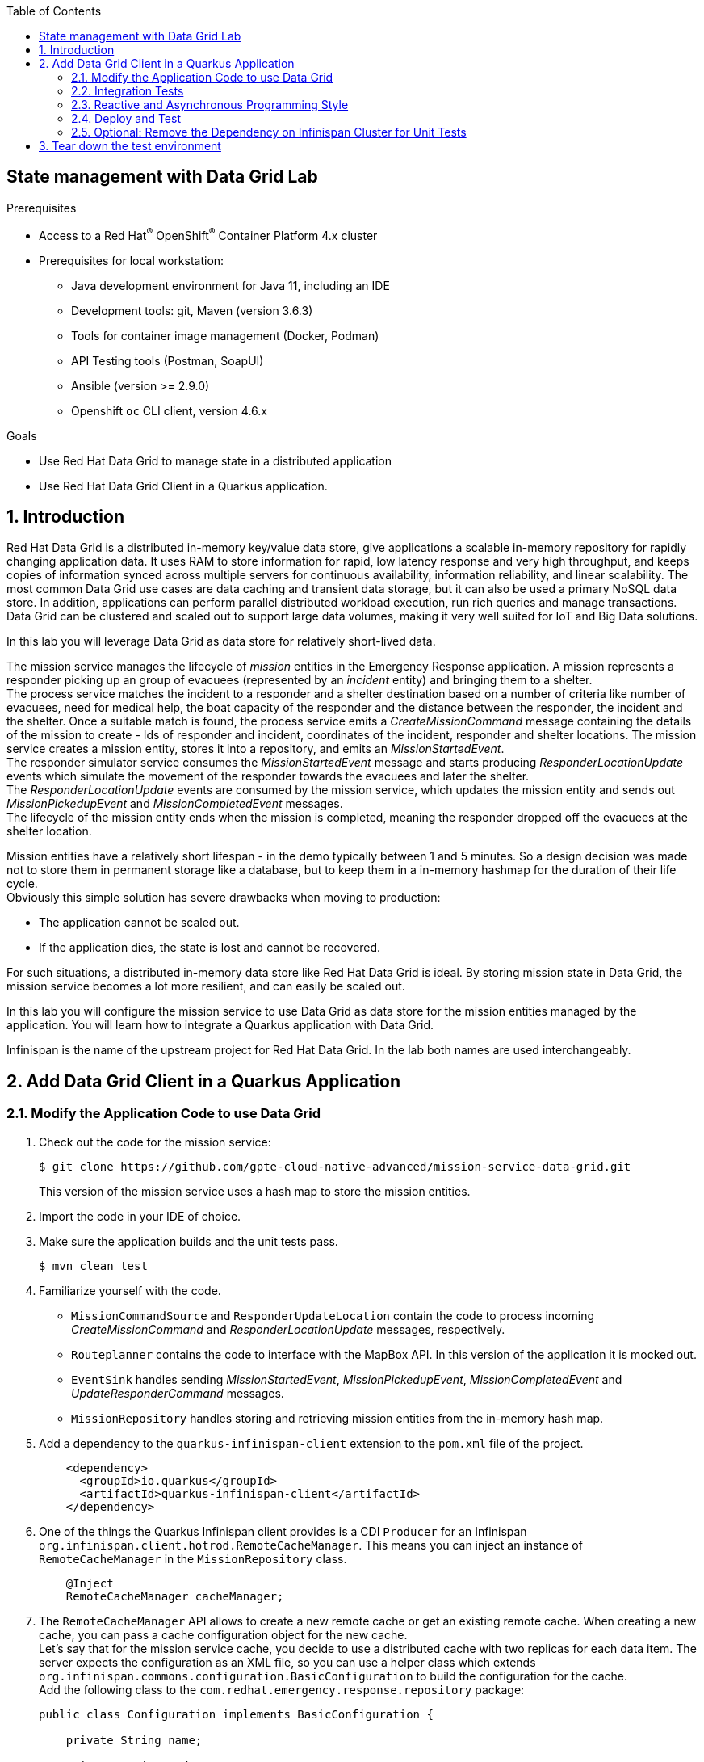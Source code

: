 :noaudio:
:scrollbar:
:toc2:
:linkattrs:
:data-uri:

== State management with Data Grid Lab

.Prerequisites
* Access to a Red Hat^(R)^ OpenShift^(R)^ Container Platform 4.x cluster
* Prerequisites for local workstation:
** Java development environment for Java 11, including an IDE
** Development tools: git, Maven (version 3.6.3)
** Tools for container image management (Docker, Podman)
** API Testing tools (Postman, SoapUI)
** Ansible (version >= 2.9.0)
** Openshift `oc` CLI client, version 4.6.x

.Goals
* Use Red Hat Data Grid to manage state in a distributed application
* Use Red Hat Data Grid Client in a Quarkus application.

:numbered:

== Introduction

Red Hat Data Grid  is a distributed in-memory key/value data store, give applications a scalable in-memory repository for rapidly changing application data. It uses RAM to store information for rapid, low latency response and very high throughput, and keeps copies of information synced across multiple servers for continuous availability, information reliability, and linear scalability. The most common Data Grid use cases are data caching and transient data storage, but it can also be used a primary NoSQL data store. In addition, applications can perform parallel distributed workload execution, run rich queries and manage transactions. Data Grid can be clustered and scaled out to support large data volumes, making it very well suited for IoT and Big Data solutions.

In this lab you will leverage Data Grid as data store for relatively short-lived data.

The mission service manages the lifecycle of _mission_ entities in the Emergency Response application. A mission represents a responder picking up an group of evacuees (represented by an _incident_ entity) and bringing them to a shelter. +
The process service matches the incident to a responder and a shelter destination based on a number of criteria like number of evacuees, need for medical help, the boat capacity of the responder and the distance between the responder, the incident and the shelter. Once a suitable match is found, the process service emits a _CreateMissionCommand_ message containing the details of the mission to create - Ids of responder and incident, coordinates of the incident, responder and shelter locations. The mission service creates a mission entity, stores it into a repository, and emits an _MissionStartedEvent_. +
The responder simulator service consumes the _MissionStartedEvent_ message and starts producing _ResponderLocationUpdate_ events which simulate the movement of the responder towards the evacuees and later the shelter. +
The _ResponderLocationUpdate_ events are consumed by the mission service, which updates the mission entity and sends out _MissionPickedupEvent_ and _MissionCompletedEvent_ messages. +
The lifecycle of the mission entity ends when the mission is completed, meaning the responder dropped off the evacuees at the shelter location.

Mission entities have a relatively short lifespan - in the demo typically between 1 and 5 minutes. So a design decision was made not to store them in permanent storage like a database, but to keep them in a in-memory hashmap for the duration of their life cycle. +
Obviously this simple solution has severe drawbacks when moving to production:

* The application cannot be scaled out.
* If the application dies, the state is lost and cannot be recovered.

For such situations, a distributed in-memory data store like Red Hat Data Grid is ideal. By storing mission state in Data Grid, the mission service becomes a lot more resilient, and can easily be scaled out.

In this lab you will configure the mission service to use Data Grid as data store for the mission entities managed by the application. You will learn how to integrate a Quarkus application with Data Grid.

Infinispan is the name of the upstream project for Red Hat Data Grid. In the lab both names are used interchangeably. 

== Add Data Grid Client in a Quarkus Application

=== Modify the Application Code to use Data Grid

. Check out the code for the mission service:
+
----
$ git clone https://github.com/gpte-cloud-native-advanced/mission-service-data-grid.git
----
+
This version of the mission service uses a hash map to store the mission entities.

. Import the code in your IDE of choice.

. Make sure the application builds and the unit tests pass.
+
----
$ mvn clean test
----

. Familiarize yourself with the code.
* `MissionCommandSource` and `ResponderUpdateLocation` contain the code to process incoming _CreateMissionCommand_ and _ResponderLocationUpdate_ messages, respectively.
* `Routeplanner` contains the code to interface with the MapBox API. In this version of the application it is mocked out.
* `EventSink` handles sending _MissionStartedEvent_, _MissionPickedupEvent_, _MissionCompletedEvent_ and _UpdateResponderCommand_ messages.
* `MissionRepository` handles storing and retrieving mission entities from the in-memory hash map.

. Add a dependency to the `quarkus-infinispan-client` extension to the `pom.xml` file of the project.
+
----
    <dependency>
      <groupId>io.quarkus</groupId>
      <artifactId>quarkus-infinispan-client</artifactId>
    </dependency>
----

. One of the things the Quarkus Infinispan client provides is a CDI `Producer` for an Infinispan `org.infinispan.client.hotrod.RemoteCacheManager`. This means you can inject an instance of `RemoteCacheManager` in the `MissionRepository` class.
+
----
    @Inject
    RemoteCacheManager cacheManager;
----

. The `RemoteCacheManager` API allows to create a new remote cache or get an existing remote cache. When creating a new cache, you can pass a cache configuration object for the new cache. +
Let's say that for the mission service cache, you decide to use a distributed cache with two replicas for each data item. The server expects the configuration as an XML file, so you can use a helper class which extends `org.infinispan.commons.configuration.BasicConfiguration` to build the configuration for the cache. +
Add the following class to the `com.redhat.emergency.response.repository` package:
+
----
public class Configuration implements BasicConfiguration {

    private String name;

    private String mode;

    private Integer owners;

    @Override
    public String toXMLString(String name) {
        return "<infinispan><cache-container>"
                + "<distributed-cache name=\"" + name + "\" "
                + "mode=\"" + mode + "\" "
                + "owners=\"" + owners + "\">"
                + "</distributed-cache>"
                + "</cache-container></infinispan>";
    }

    public static Builder builder() {
        return new Builder();
    }

    public static class Builder {

        private final Configuration configuration = new Configuration();

        public Builder() {}

        public Builder name(String name) {
            configuration.name = name;
            return this;
        }

        public Builder mode(String mode) {
            configuration.mode = mode.toUpperCase();
            return this;
        }

        public Builder owners(Integer owners) {
            configuration.owners = owners;
            return this;
        }

        public Configuration build() {
            return configuration;
        }

    }
}
----

. Add a method to `MissionRepository` which returns an instance of the remote cache with the desired configuration, using the `RemoteCacheManager` administration API.
+
----
    private RemoteCache<String, String> initCache() {
        Configuration configuration = Configuration.builder().name("mission").mode("SYNC").owners(2).build();
        return cacheManager.administration().getOrCreateCache(cacheName, configuration);
    }
----
+
The name of the cache is injected as a configuration property:
+
----
    @ConfigProperty(name = "infinispan.cache.name.mission", defaultValue = "mission")
    String cacheName;
----

. The remote cache can be created at application startup. In a CDI application you can have a method executed at startup by listening to the `StartupEvent` events emitted by the CDI container after initialization of the CDI beans. Add a property to hold the instance of the cache, and a method that creates the remote cache at startup to the `MissionRepository` class:
+
----
    RemoteCache<String, String> missionCache;

    void onStart(@Observes StartupEvent e) {
        log.info("Creating remote cache '" + cacheName + "'" );
        missionCache = initCache();
    }
----

. At this point you can change the methods in the `MissionRepository` class to use the remote cache instance rather than a hash map. +
The Data Grid remote cache API extends the Java `Map` API, so the method names are almost the same. +
However, you need to take into account serialization. Data Grid clients communicate with remote caches through a binary protocol called _HotRod_. The HotRod protocol uses _protobuf_ for serialization and deserialization. Out of the box, without additional configuration it only understands primitives, Strings, Date and Instant, and collections of these. +
This means you need to transform the Mission entities into for example a JSON string before putting it in the cache. The `Mission` object has a method `toJson` to do this, using the Vert.x JSON API.
* The `add(Mission)` method now becomes:
+
----
    public void add(Mission mission) {
        missionCache.put(mission.getKey(), mission.toJson());
    }
----
* Modify the other methods - `get()`, `getAll()`, `clear()`, and `getResponderById()` - so that they use the remote cache rather than the hash map. Do not change the method return types. +
Use `io.vertx.core.json.Json.decodeValue(json, Mission.class)` to deserialize the cached strings to a Mission object. As an example, change the `get` method to:
+
----
    public Optional<Mission> get(String key) {
        return Optional.ofNullable(missionCache.get(key)).map(s -> {
            Mission mission = null;
            try {
                mission = Json.decodeValue(s, Mission.class);
            } catch (DecodeException e) {
                log.error("Exception decoding mission with id = " + key, e);
            }
            return mission;
        });
    }
----
* Delete the property for the `repository` hash map.

. Add the following configuration settings for the cache in `src/main/resources/application.properties`:
+
----
quarkus.infinispan-client.auth-server-name=infinispan
quarkus.infinispan-client.auth-realm=default
quarkus.infinispan-client.sasl-mechanism=DIGEST-MD5
----
+
Data Grid has authentication enabled by default, and supports several authentication mechanisms. Here we use username/password based DIGEST-MD5, which is similar to the Digest HTTP mechanism. +
The URL to access the remote cache and the username/password combination are typically configured at runtime, as they will most probably be different per environment.

. Since version 8.1, Data Grid is configured by default to use SSL when running on OpenShift. On the server side it uses a certificate chain signed by the OpenShift cluster CA. When using SSL, most Java applications and libraries require to create and reference a keystore containing the trusted (root) certificate. With Data Grid things are a little bit easier: the HotRod client can be configured with a path to a certificate in PEM format. The client will build an in-memory keystore containing the certificate found in the designated path. The OpenShift cluster CA certificate is mounted automatically in every pod in a well-defined location. +
This means that on OpenShift you can enable the Infinispan client with SSL by simply configuring the HotRod client.
+
Create a file `hotrod-client.properties` in the `src/main/resources/META-INF` folder of the project. Set the contents of the file to:
+
----
infinispan.client.hotrod.use_ssl = true

infinispan.client.hotrod.trust_store_path = /var/run/secrets/kubernetes.io/serviceaccount/service-ca.crt
----

=== Integration Tests

At this point you probably want to write unit tests to validate your code. The issue here is that the Data Grid server cannot readily be mocked out, so you need a running Data Grid server in order to test the code. With technologies like Docker, Podman or Testcontainers this is not such a big deal, but it is still pretty cumbersome, in particular when moving the code to a CI/CD pipeline. +

So let's skip unit tests and move straight away to integration tests. Integration tests run in a different Maven build phase than unit tests, and typically in an environment where external dependencies are available.

. Create a class called `com.redhat.emergency.response.repository.MissionRepositoryIT` in the `src/test/java` folder of the project. 
. Annotate the test class with `@QuarkusTest`, and inject an instance of `MissionRepository`.
+
----
@QuarkusTest
public class MissionRepositoryIT {

    @Inject
    MissionRepository missionRepository;

}
----

. Create a method to test adding and retrieving a Mission instance to the cache. Annotate the method with JUnit `@Test`.
+
----
    @Test
    void testAddAndRetrieveMission() {

        JsonObject json = new JsonObject().put("id", UUID.randomUUID().toString()).put("incidentId", "incident123")
                .put("incidentLat", new BigDecimal("30.12345").doubleValue()).put("incidentLong", new BigDecimal("-70.98765").doubleValue())
                .put("responderId", "responder123")
                .put("responderStartLat", new BigDecimal("31.12345").doubleValue()).put("responderStartLong", new BigDecimal("-71.98765").doubleValue())
                .put("destinationLat", new BigDecimal("32.12345").doubleValue()).put("destinationLong", new BigDecimal("-72.98765").doubleValue())
                .put("status", "CREATED").put("responderLocationHistory", new JsonArray().add(new JsonObject().put("lat", new BigDecimal("30.45678").doubleValue())
                .put("lon", new BigDecimal("-70.65432").doubleValue()).put("timestamp", Instant.now().toEpochMilli())))
                .put("steps", new JsonArray().add(new JsonObject().put("lat", new BigDecimal("30.14785").doubleValue())
                .put("lon", new BigDecimal("-70.91546").doubleValue()).put("wayPoint", false).put("destination", false)));

        Mission mission = json.mapTo(Mission.class);

        missionRepository.add(mission);

        Optional<Mission> fromCache = missionRepository.get(mission.getKey());

        MatcherAssert.assertThat(fromCache.isPresent(), Matchers.is(true));
        MatcherAssert.assertThat(fromCache.get().getId(), Matchers.notNullValue());
        MatcherAssert.assertThat(fromCache.get().getIncidentId(), Matchers.equalTo("incident123"));
        MatcherAssert.assertThat(fromCache.get().getIncidentLat(), Matchers.equalTo(new BigDecimal("30.12345")));
        MatcherAssert.assertThat(fromCache.get().getIncidentLong(), Matchers.equalTo(new BigDecimal("-70.98765")));
        MatcherAssert.assertThat(fromCache.get().getResponderId(), Matchers.equalTo("responder123"));
        MatcherAssert.assertThat(fromCache.get().getResponderStartLat(), Matchers.equalTo(new BigDecimal("31.12345")));
        MatcherAssert.assertThat(fromCache.get().getResponderStartLong(), Matchers.equalTo(new BigDecimal("-71.98765")));
        MatcherAssert.assertThat(fromCache.get().getDestinationLat(), Matchers.equalTo(new BigDecimal("32.12345")));
        MatcherAssert.assertThat(fromCache.get().getDestinationLong(), Matchers.equalTo(new BigDecimal("-72.98765")));
        MatcherAssert.assertThat(fromCache.get().getStatus(), Matchers.equalTo("CREATED"));
        MatcherAssert.assertThat(fromCache.get().getResponderLocationHistory().size(), Matchers.equalTo(1));
        MatcherAssert.assertThat(fromCache.get().getSteps().size(), Matchers.equalTo(1));

    }
----
. Create tests for the other methods - `getAll`, `getByResponderId`.

. Add the following configuration properties in the `src/test/resources/application.properties` file:
+
----
quarkus.infinispan-client.server-list=localhost:11222

# Auth
quarkus.infinispan-client.auth-server-name=infinispan
quarkus.infinispan-client.auth-realm=default
quarkus.infinispan-client.auth-username=demo
quarkus.infinispan-client.auth-password=demo
quarkus.infinispan-client.sasl-mechanism=DIGEST-MD5
----
+
When a test class annotated with `@QuarkusTest` is run, the test profile is automatically activated in the Quarkus runtime, and the `application.properties` file in the `src/test/resources` folder is loaded.
+
[IMPORTANT]
====
If you are using Docker on a Mac, you need to add `quarkus.infinispan-client.client-intelligence=BASIC` to `src/test/resources/application.properties`
====

. Create a file `hotrod-client.properties` in the `src/test/resources/META-INF` folder. The contents of the file can remain empty. +
When running the integration test, the `hotrod-client.properties` file in the `src/test/resources/META-INF` folder will be loaded rather than the file with the same name in the `src/main/resources/META-INF` folder. So in the integration tests SSL will not be enabled. 

. Spin up an instance of Data Grid on your local computer using Podman:
+
----
$ sudo podman run -it -p 11222:11222 -e USER="demo" -e PASS="demo" infinispan/server:latest
----
+
Note that podman is run as root here. Port forwarding does not work with _rootless_ podman.
+
.Sample Output
----
################################################################################
#                                                                              #
# IDENTITIES_PATH not specified                                                #
# Generating Identities yaml using USER and PASS env vars.                     #
################################################################################
2020-07-15 20:46:11,274 INFO  [io.quarkus] (main) config-generator 2.0.0.Final native (powered by Quarkus 1.5.0.Final) started in 0.006s. 
2020-07-15 20:46:11,274 INFO  [io.quarkus] (main) Profile prod activated. 
2020-07-15 20:46:11,274 INFO  [io.quarkus] (main) Installed features: [cdi, qute]
2020-07-15 20:46:11,278 INFO  [io.quarkus] (main) config-generator stopped in 0.000s
20:46:12,010 INFO  (main) [BOOT] JVM OpenJDK 64-Bit Server VM Oracle Corporation 11.0.7+10-LTS
20:46:12,018 INFO  (main) [BOOT] JVM arguments = [-server, -XX:+ExitOnOutOfMemoryError, -XX:MetaspaceSize=32m, -XX:MaxMetaspaceSize=96m, -Djava.net.preferIPv4Stack=true, -Djava.awt.headless=true, -Dvisualvm.display.name=infinispan-server, -Djava.util.logging.manager=org.apache.logging.log4j.jul.LogManager, -Dinfinispan.server.home.path=/opt/infinispan, -classpath, :/opt/infinispan/boot/infinispan-server-runtime-11.0.0.Final-loader.jar, org.infinispan.server.loader.Loader, org.infinispan.server.Bootstrap]
20:46:12,019 INFO  (main) [BOOT] PID = 62
20:46:12,062 INFO  (main) [org.infinispan.SERVER] ISPN080000: Infinispan Server starting
20:46:12,063 INFO  (main) [org.infinispan.SERVER] ISPN080017: Server configuration: /opt/infinispan/server/conf/infinispan.xml
20:46:12,063 INFO  (main) [org.infinispan.SERVER] ISPN080032: Logging configuration: /opt/infinispan/server/conf/log4j2.xml
20:46:12,766 INFO  (main) [org.infinispan.SERVER] ISPN080027: Loaded extension 'query-dsl-filter-converter-factory'
20:46:12,766 INFO  (main) [org.infinispan.SERVER] ISPN080027: Loaded extension 'continuous-query-filter-converter-factory'
20:46:12,769 INFO  (main) [org.infinispan.SERVER] ISPN080027: Loaded extension 'iteration-filter-converter-factory'
20:46:12,770 INFO  (main) [org.infinispan.SERVER] ISPN080027: Loaded extension 'jdk.nashorn.api.scripting.NashornScriptEngineFactory'
20:46:13,354 WARN  (main) [org.infinispan.PERSISTENCE] ISPN000554: infinispan-boss-marshalling dependency detected, jboss-marshalling has been deprecated and will be removed in the future
20:46:13,941 INFO  (main) [org.infinispan.CONTAINER] ISPN000128: Infinispan version: Infinispan 'Corona Extra' 11.0.0.Final
20:46:14,181 INFO  (main) [org.infinispan.CLUSTER] ISPN000078: Starting JGroups channel infinispan with stack image-tcp
20:46:19,340 INFO  (main) [org.infinispan.CLUSTER] ISPN000094: Received new cluster view for channel infinispan: [a72573ce5ec8-52827|0] (1) [a72573ce5ec8-52827]
20:46:19,350 INFO  (main) [org.infinispan.CLUSTER] ISPN000079: Channel infinispan local address is a72573ce5ec8-52827, physical addresses are [10.88.0.48:7800]
20:46:19,381 INFO  (main) [org.infinispan.CONTAINER] ISPN000390: Persisted state, version=11.0.0.Final timestamp=2020-07-15T20:46:19.379281Z
20:46:19,653 INFO  (main) [org.infinispan.CONTAINER] ISPN000104: Using EmbeddedTransactionManager
20:46:20,060 INFO  (ForkJoinPool.commonPool-worker-3) [org.infinispan.SERVER] ISPN080018: Protocol HotRod (internal)
20:46:20,197 INFO  (main) [org.infinispan.SERVER] ISPN080018: Protocol REST (internal)
20:46:20,347 INFO  (main) [org.infinispan.SERVER] ISPN080004: Protocol SINGLE_PORT listening on 10.88.0.48:11222
20:46:20,347 INFO  (main) [org.infinispan.SERVER] ISPN080034: Server 'a72573ce5ec8-52827' listening on http://10.88.0.48:11222
20:46:20,348 INFO  (main) [org.infinispan.SERVER] ISPN080001: Infinispan Server 11.0.0.Final started in 8284ms
----

. Run the integration test:
+
----
$ mvn clean integration-test -DskipUTs=true
----
+
`-DskipUTs` will skip the unit tests. Refer to the `pom.xml` file for details how this is set up.
+
.Sample Output
----
[INFO]
[INFO] --- maven-failsafe-plugin:2.22.1:integration-test (default) @ mission-service-quarkus --- 
[INFO]
[INFO] ------------------------------------------------------- 
[INFO]  T E S T S
[INFO] -------------------------------------------------------
[INFO] Running com.redhat.emergency.response.repository.MissionRepositoryIT
[...]
2020-07-16 01:19:26,417 INFO  [io.quarkus] (main) Quarkus 1.5.2.Final on JVM started in 3.160s. Listening on: http://0.0.0.0:8081
2020-07-16 01:19:26,418 INFO  [io.quarkus] (main) Profile test activated. 
2020-07-16 01:19:26,418 INFO  [io.quarkus] (main) Installed features: [cdi, infinispan-client, mutiny, smallrye-health, smallrye-reactive-messaging, smallrye-reactive-messaging-kafka, vertx, vertx-web]
[INFO] Tests run: 4, Failures: 0, Errors: 0, Skipped: 0, Time elapsed: 6.375 s - in com.redhat.emergency.response.repository.MissionRepositoryIT
2020-07-16 01:19:27,141 INFO  [io.sma.rea.mes.ext.MediatorManager] (main) Cancel subscriptions
2020-07-16 01:19:27,167 INFO  [io.quarkus] (main) Quarkus stopped in 0.038s
[INFO] 
[INFO] Results:
[INFO] 
[INFO] Tests run: 4, Failures: 0, Errors: 0, Skipped: 0
[INFO] 
[INFO] ------------------------------------------------------------------------
[INFO] BUILD SUCCESS
[INFO] ------------------------------------------------------------------------
[INFO] Total time:  16.128 s
[INFO] Finished at: 2020-07-16T01:19:27+02:00
[INFO] ------------------------------------------------------------------------
----

=== Reactive and Asynchronous Programming Style

In the mission service, the cache is accessed whenever messages are consumed in the `MissionCommandSource` and the `ResponderUpdateLocationSource` classes. Theses classes use _Reactive Messaging_, and the code is executed on an event loop thread. These threads should never be blocked, so potentially lengthy or blocking operations should be executed asynchronously on a separate thread pool if possible.

Putting and retrieving objects in a Data Grid cache is normally very fast, but as the grid is a remote service, there is always the risk of service degradation where calls to the grid take longer than expected. To protect the mission service from saturating the event loop threads, it is probably a good idea to execute the calls to the Data Grid asynchronously.

There are several ways to achieve this. The Data Grid client API offers an asynchronous API, but we can also use the _Mutiny_ reactive library used in Quarkus.

. In the `MissionService`, change the `add` method to return a Mutiny `Uni<Void>` instance rather `void`:
+
----
    public Uni<Void> add(Mission mission) {

       return Uni.createFrom().<Void>item(() -> {
            missionCache.put(mission.getKey(), mission.toJson());
            return null;
        }).runSubscriptionOn(Infrastructure.getDefaultWorkerPool());
    }
----
+
This code creates a `Uni` that will emit an item when the call to `missionCache.put()` returns. The `runSubscriptionOn` means that the subscription will execute on a thread from `Infrastructure.getDefaultWorkerPool()`, which is the default worker pool created by the Quarkus runtime at startup.

. Make similar changes for the other cache methods. So method signatures become:
* `public Uni<Void> add(Mission mission)`
* `public Uni<Optional<Mission>> get(String key)`
* `public Uni<List<Mission>> getAll()`
* `public Uni<Void> clear()`

. Next step is to fix the code that calls the `MissionRepository` methods, in the `ResponderUpdateLocationSource`, `RestApi` and `MissionCommandSource` classes.
* In the `MissionCommandSource` class, change the `addToRepository` method as follows:
+
----
    private Uni<Mission> addToRepository(Mission mission) {
        return repository.add(mission).map(v -> mission);
    }
----
+ 
Change the `process` method. Notice the change from `.onItem().transform(this::addToRepository)` to `.onItem().transformToUni(this::addToRepository)`:
+
----
    @Incoming("mission-command")
    @Acknowledgment(Acknowledgment.Strategy.MANUAL)
    public Uni<CompletionStage<Void>> process(Message<String> missionCommandMessage) {

        return Uni.createFrom().item(missionCommandMessage)
                .onItem().transform(mcm -> accept(missionCommandMessage.getPayload()))
                .onItem().transform(o -> o.flatMap(j -> validate(j.getJsonObject("body"))).orElseThrow(() -> new IllegalStateException("Message ignored")))
                .onItem().transform(m -> m.status(MissionStatus.CREATED))
                .onItem().transform(this::addRoute)
                .onItem().transformToUni(this::addToRepository)
                .onItem().transformToUni(this::publishMissionStartedEventAsync)
                .onItem().transform(m -> missionCommandMessage.ack())
                .onFailure().recoverWithItem(t -> missionCommandMessage.ack());
    }
----
* In the `ResponderUpdateLocationSource` class, modify the `processLocationUpdate` method:
+
----
    private Uni<Void> processLocationUpdate(JsonObject locationUpdate) {
        return repository.get(getKey(locationUpdate)).flatMap(mission -> {
            if (mission.isPresent()) {
                ResponderLocationHistory rlh = new ResponderLocationHistory(BigDecimal.valueOf(locationUpdate.getDouble("lat")),
                        BigDecimal.valueOf(locationUpdate.getDouble("lon")), Instant.now().toEpochMilli());
                mission.get().getResponderLocationHistory().add(rlh);
                return emitMissionEvent(locationUpdate.getString("status"), mission.get())
                        .onItem().transformToUni(m -> emitUpdateResponderCommand(m, locationUpdate))
                        .onItem().transformToUni(m -> repository.add(m));
            } else {
                log.warn("Mission with key = " + getKey(locationUpdate) + " not found in the repository.");
                return Uni.createFrom().item(null);
            }
        });
    }
----
* In the `RestApi` class, change the `allMissions` method to:
+
----
    @Route(path = "/api/missions", methods = HttpMethod.GET, produces = "application/json")
    void allMissions(RoutingExchange ex) {
        repository.getAll().subscribe().with(missions -> ex.response().putHeader("Content-Type", "application/json")
                .setStatusCode(200).end(Json.encode(missions)));
    }
----
+
Make similar changes to the other methods.

. At this point the code of the mission service should compile again:
+
----
$ mvn clean compile
----

. Fix the test classes for the project:
* In the `MissionCommandSourceTest`, add the following _Mockito_ mock setup statement to the `testProcessMessage` method, just after the other Mockito `when` statements:
+
----
when(repository.add(any(Mission.class))).thenReturn(Uni.createFrom().nullItem());
----
* In the `ResponderUpdateLocationSourceTest` class, change the return type for the Mockito setup methods to an `Uni`.
+
----
when(repository.get("5d9b2d3a-136f-414f-96ba-1b2a445fee5d:64")).thenReturn(Uni.createFrom().item(() -> Optional.of(mission)));
----
* In the same class, add the following Mockito statement to the `testProcessMessage`, `testProcessMessagePickedUp`, `testProcessMessageDropped` methods, just after the other Mockito `when` statements:
+
----
when(repository.add(any(Mission.class))).thenReturn(Uni.createFrom().nullItem());
----
* In the `RestApiTest` class, change the return types of the calls to the mocked repository:
+
----
when(repository.getAll()).thenReturn(Uni.createFrom().item(() -> Arrays.asList(mission1, mission2)));
----
* Still in the `RestApiTest` class, add the following Mockito statement to the `testClear` method:
+
----
when(repository.clear()).thenReturn(Uni.createFrom().nullItem());
----
* In the `MissionRepositoryIT` class:
** Change all occurrences of `missionRepository.add(mission)` to `missionRepository.add(mission).await().indefinitely()`.
+
`awaits()` awaits (blocking the caller thread) until the item or a failure is emitted by the observed Uni.
** Change all occurrences of `missionRepository.get(mission.getKey())` to `missionRepository.get(mission.getKey()).await().indefinitely()`.
** Change all occurrences of `missionRepository.getAll()` to `missionRepository.getAll().await().indefinitely()`.
** Change all occurrences of `missionRepository.getByResponderId()` to `missionRepository.getByResponderId().await().indefinitely()`. 

. Run the unit tests. All the tests should succeed.
+
----
$ mvn clean test
----
+
NOTE: the unit tests require a running instance of Data Grid. Please refer to the last section of this lab how to work around this requirement.

. Run the integration test. Expect the test to succeed.
+
----
$ mvn clean integration-test -DskipUTs=true
----

=== Deploy and Test

Now that the implementation is finished and the unit and integration tests succeed, it is time to deploy the mission service in a test environment. 

. Make sure you are logged in the OpenShift cluster as a user with admin privileges.
. Check out the Ansible installer for the Emergency Response demo. Change directory to the `ansible` directory.
+
----
$ git clone https://github.com/gpte-cloud-native-advanced/erdemo-install.git
$ cd erdemo-install/ansible
----
. Copy the inventory template file:
+
----
$ cp inventories/inventory.template inventories/inventory
----

. Deploy the AMQ Streams operator:
+
----
$ ansible-playbook -i inventories/inventory playbooks/amq_streams_operator.yml -e project_admin=user1 -e project_name=datagrid
----
+
This command deploys the AMQ Streams operator in the `user1-datagrid` namespace. The scope of the operator is the namespace itself.

. Deploy the AMQ Streams cluster:
+
----
$ ansible-playbook -i inventories/inventory playbooks/kafka_cluster.yml -e project_admin=user1 -e project_name=datagrid -e zookeeper_storage_type=ephemeral -e kafka_storage_type=ephemeral
----
+
This command deploys a Kafka cluster consisting of 3 ZooKeeper nodes and 3 Kafka broker nodes in the `user1-datagrid` namespace. Both Zookeeper and the Kafka brokers use ephemeral storage - which is perfectly acceptable in a short-lived development environment. 

. Deploy the Kafka topics:
+
----
$ ansible-playbook -i inventories/inventory playbooks/kafka_topics.yml -e project_admin=user1 -e project_name=datagrid
----
+
This command deploys the Kafka topics used by the Emergency Response application. Every topic is created with 15 partitions and a replication factor of 3.

. Deploy the Data Grid cluster:
+
----
$ ansible-playbook -i inventories/inventory playbooks/datagrid.yml -e project_admin=user1 -e project_name=datagrid
----
+
This command deploys a three-node Data Grid cluster using the Data Grid operator. The Data Grid cluster is deployed as a StatefulSet. It is configured for username/password authentication, and SSL. Credentials are stored in the `dg-connect-secret` secret. The server certificate is stored in the `datagrid-tls-secret` secret.

. Deploy the Kafka producer app, a simple Quarkus application that exposes a REST endpoint and sends the payload of the REST call as a Kafka message to a given topic. You use this app to send messages to the `topic-mission-command` topic, which is the topic the mission service consumes _CreateMessageCommand_ messages from. +
Deploy the Kafka producer application:
+
----
$ ansible-playbook -i inventories/inventory playbooks/kafka_producer_app.yml -e project_admin=user1 -e project_name=datagrid -e kafka_topic=topic-mission-command
----

. Create a file called `application.properties` to hold the externalized configuration for the mission service.
+
----
$ echo '
quarkus.log.console.level=DEBUG
quarkus.log.category."com.redhat.emergency.response".level=DEBUG

quarkus.infinispan-client.server-list=datagrid-service.user1-datagrid.svc:11222
quarkus.infinispan-client.auth-username=demo
quarkus.infinispan-client.auth-password=demo

infinispan.cache.name.mission=mission

kafka.bootstrap.servers=kafka-cluster-kafka-bootstrap.user1-datagrid.svc:9092

mp.messaging.incoming.mission-command.topic=topic-mission-command
mp.messaging.incoming.mission-command.group.id=mission-service

mp.messaging.incoming.responder-location-update.topic=topic-responder-location-update
mp.messaging.incoming.responder-location-update.group.id=mission-service

mp.messaging.outgoing.mission-event.topic=topic-mission-event
mp.messaging.outgoing.responder-command.topic=topic-responder-command
' | tee /tmp/application.properties
----
+
Notice the `quarkus.infinispan-client.server-list` property, which points to the service of the Data Grid StatefulSet.

. Create the configmap for the mission service:
+
----
$ oc create configmap mission-service --from-file=/tmp/application.properties -n user1-datagrid
----

. Create a deploymentconfig for the mission service application:
+
----
$ echo '
apiVersion: apps.openshift.io/v1
kind: DeploymentConfig
metadata:
  labels:
    app: mission-service
  name: mission-service
spec:
  replicas: 1
  revisionHistoryLimit: 2
  selector:
    app: mission-service
    group: erd-services
  strategy:
    activeDeadlineSeconds: 21600
    resources: {}
    rollingParams:
      intervalSeconds: 1
      maxSurge: 25%
      maxUnavailable: 25%
      timeoutSeconds: 3600
      updatePeriodSeconds: 1
    type: Rolling
  template:
    metadata:
      labels:
        app: mission-service
        group: erd-services
    spec:
      containers:
      - env:
        - name: KUBERNETES_NAMESPACE
          valueFrom:
            fieldRef:
              apiVersion: v1
              fieldPath: metadata.namespace
        imagePullPolicy: IfNotPresent
        livenessProbe:
          failureThreshold: 3
          httpGet:
            path: /health
            port: 8080
            scheme: HTTP
          initialDelaySeconds: 10
          periodSeconds: 10
          successThreshold: 1
          timeoutSeconds: 1
        name: mission-service
        ports:
        - containerPort: 8080
          name: http
          protocol: TCP
        readinessProbe:
          failureThreshold: 3
          httpGet:
            path: /health
            port: 8080
            scheme: HTTP
          initialDelaySeconds: 3
          periodSeconds: 10
          successThreshold: 1
          timeoutSeconds: 1
        resources:
          limits:
            cpu: 250m
            memory: 250Mi
          requests:
            cpu: 100m
            memory: 100Mi
        terminationMessagePath: /dev/termination-log
        terminationMessagePolicy: File
        volumeMounts:
        - mountPath: /deployments/config
          name: config
      dnsPolicy: ClusterFirst
      restartPolicy: Always
      terminationGracePeriodSeconds: 30
      volumes:
      - configMap:
          defaultMode: 420
          name: mission-service
        name: config
  triggers:
  - type: ConfigChange
  - imageChangeParams:
      automatic: true
      containerNames:
      - mission-service
      from:
        kind: ImageStreamTag
        name: mission-service:latest
    type: ImageChange
' | oc create -f - -n user1-datagrid
----

. Build the mission service application, create an image and push to the OpenShift cluster:
+
----
$ mvn clean package
$ REGISTRY_URL=$(oc get route default-route -n openshift-image-registry --template='{{ .spec.host }}')
$ podman build -f docker/Dockerfile -t ${REGISTRY_URL}/user1-datagrid/mission-service:latest .
$ podman login -u $(oc whoami) -p $(oc whoami -t) ${REGISTRY_URL}
$ podman push ${REGISTRY_URL}/user1-datagrid/mission-service:latest
----
+
This triggers a deployment of the mission service.

. Check the logs of the mission service pod, and verify that the pod successfully connected to the Data Grid cluster and created the remote cache:
+
----
2020-07-17 07:58:15,107 INFO  [com.red.eme.res.rep.MissionRepository] (main) Creating remote cache
2020-07-17 07:58:15,670 INFO  [org.inf.HOTROD] (HotRod-client-async-pool-1-2) ISPN004006: Server sent new topology view (id=9, age=0) containing 3 addresses: [10.128.3.124:11222, 10.131.0.219:11222, 10.131.0.220:11222]
2020-07-17 07:58:15,671 INFO  [org.inf.HOTROD] (HotRod-client-async-pool-1-2) ISPN004014: New server added(10.128.3.124:11222), adding to the pool.
2020-07-17 07:58:15,671 INFO  [org.inf.HOTROD] (HotRod-client-async-pool-1-2) ISPN004014: New server added(10.131.0.219:11222), adding to the pool.
2020-07-17 07:58:15,671 INFO  [org.inf.HOTROD] (HotRod-client-async-pool-1-2) ISPN004014: New server added(10.131.0.220:11222), adding to the pool.
2020-07-17 07:58:15,671 INFO  [org.inf.HOTROD] (HotRod-client-async-pool-1-2) ISPN004016: Server not in cluster anymore(datagrid-service.user1-datagrid.svc:11222), removing from the pool.
----

. Create a service for the mission service, and expose the service through an OpenShift route:
+
----
$ echo '
apiVersion: v1
kind: Service
metadata:
  name: mission-service
spec:
  ports:
  - name: http
    port: 8080
    protocol: TCP
    targetPort: 8080
  selector:
    app: mission-service
    group: erd-services
' | oc create -f - -n user1-datagrid
$ oc expose service mission-service -n user1-datagrid
----

. To test the application, send a _CreateMissionCommand_ message to the `topic-mission-command` using the Kafka producer app.
+
----
$ echo '
{
    "key":"829fce70-83ae-49dd-b0dc-6dfbdfd7dc43",
    "value":{
      "messageType" : "CreateMissionCommand",
      "id":"4a6d9a14-5de6-4f04-9125-85819c4824b0",
      "invokingService":"test",
      "timestamp":1521148332397,
      "body": {
        "incidentId": "829fce70-83ae-49dd-b0dc-6dfbdfd7dc43",
        "responderId": "responder123",
        "responderStartLat": "31.12345",
        "responderStartLong": "-71.98765",
        "incidentLat": "30.12345",
        "incidentLong": "-70.98765",
        "destinationLat": "32.12345",
        "destinationLong": "-72.98765",
        "processId": "1"
    }
  }
}
' | tee /tmp/create-mission.json
$ KAFKA_PRODUCER_APP=http://$(oc get route kafka-producer-app -n user1-datagrid --template='{{ .spec.host }}')
$ curl -v -X POST -H "Content-type: application/json" -d @/tmp/create-mission.json ${KAFKA_PRODUCER_APP}/produce
----

. Use the REST API of the mission service to get the mission entity created by sending the _CreateMissionCommand_ message. The mission entity is retrieved from the remote cache.
+
----
$ MISSION_SERVICE_URL=http://$(oc get route mission-service -n user1-datagrid --template='{{ .spec.host }}')
$ curl -v $MISSION_SERVICE_URL/api/missions
----
+
.Sample Output
----
*   Trying 35.158.5.133:80...
* Connected to mission-service-user1-datagrid.apps.cluster-03b3.03b3.example.opentlc.com (35.158.5.133) port 80 (#0)
> GET /api/missions HTTP/1.1
> Host: mission-service-user1-datagrid.apps.cluster-03b3.03b3.example.opentlc.com
> User-Agent: curl/7.69.1
> Accept: */*
> 
* Mark bundle as not supporting multiuse
< HTTP/1.1 200 OK
< content-type: application/json
< content-length: 350
< set-cookie: 2d6727153890519dd6a0a06744d2758a=32d5c18328012c17b482b544dc31ecb9; path=/; HttpOnly
< cache-control: private
< 
* Connection #0 to host mission-service-user1-datagrid.apps.cluster-03b3.03b3.example.opentlc.com left intact
[{"id":"a08a2a0a-0b70-4630-b64c-60dd99751c7c","incidentId":"829fce70-83ae-49dd-b0dc-6dfbdfd7dc43","responderId":"responder123","responderStartLat":31.12345,"responderStartLong":-71.98765,"incidentLat":30.12345,"incidentLong":-70.98765,"destinationLat":32.12345,"destinationLong":-72.98765,"responderLocationHistory":[],"status":"CREATED","steps":[]}]
----

. Feel free to experiment with the mission service set up:
* Scale down and back up the mission service, and verify you can still retrieve the mission entity from the cache.
* Scale up the mission service, and verify you can retrieve the mission entity from all the nodes.
* Kill a node from the Data Grid cluster and see what happens. Are you still able to put and retrieve missions from the cache?
+
NOTE: If you want to create more mission entities by sending _CreateMissionCommand_ messages, make sure every mission has a unique combination of `incidentId` and `responderId`, as a combination of both is used as the key when inserting and retrieving from the cache.

=== Optional: Remove the Dependency on Infinispan Cluster for Unit Tests

The integration tests you wrote for the `MissionRepository` class interact directly with Data Grid, and so require a running Data Grid cluster. But since the integration of the Data Grid client in the application, the unit tests now also require a running Data Grid cluster.

. Shut down the Data Grid container.
. Run the unit tests for the mission service application.
+
----
$ mvn clean test
----
+
.Sample Output
----
[INFO]
[INFO] --- maven-surefire-plugin:2.22.1:test (default-test) @ mission-service-quarkus ---
[INFO]
[INFO] -------------------------------------------------------
[INFO]  T E S T S
[INFO] -------------------------------------------------------
[INFO] Running com.redhat.emergency.response.sink.EventSinkTest
[...]
2020-07-16 11:41:11,909 INFO  [org.inf.HOTROD] (main) ISPN004021: Infinispan version: Infinispan 'Turia' 10.1.5.Final                                                                   
2020-07-16 11:41:12,181 ERROR [org.inf.HOTROD] (HotRod-client-async-pool-1-7) ISPN004007: Exception encountered. Retry 10 out of 10: io.netty.channel.AbstractChannel$AnnotatedConnectEx
ception: finishConnect(..) failed: Connection refused: localhost/127.0.0.1:11222                                                                                                        
Caused by: java.net.ConnectException: finishConnect(..) failed: Connection refused
        at io.netty.channel.unix.Errors.throwConnectException(Errors.java:124)
        at io.netty.channel.unix.Socket.finishConnect(Socket.java:243)
        at io.netty.channel.epoll.AbstractEpollChannel$AbstractEpollUnsafe.doFinishConnect(AbstractEpollChannel.java:672)
        at io.netty.channel.epoll.AbstractEpollChannel$AbstractEpollUnsafe.finishConnect(AbstractEpollChannel.java:649)
        at io.netty.channel.epoll.AbstractEpollChannel$AbstractEpollUnsafe.epollOutReady(AbstractEpollChannel.java:529)
        at io.netty.channel.epoll.EpollEventLoop.processReady(EpollEventLoop.java:465)
        at io.netty.channel.epoll.EpollEventLoop.run(EpollEventLoop.java:378)
        at io.netty.util.concurrent.SingleThreadEventExecutor$4.run(SingleThreadEventExecutor.                                                                                 
        at io.netty.util.internal.ThreadExecutorMap$2.run(ThreadExecutorMap.java:74)
        at java.base/java.util.concurrent.ThreadPoolExecutor.runWorker(ThreadPoolExecutor.java:1128)
        at java.base/java.util.concurrent.ThreadPoolExecutor$Worker.run(ThreadPoolExecutor.java:628)
        at java.base/java.lang.Thread.run(Thread.java:834)
[...]
[INFO] Running com.redhat.emergency.response.source.MessageCommandSourceTest
[WARNING] Tests run: 3, Failures: 0, Errors: 0, Skipped: 3, Time elapsed: 0.001 s - in com.redhat.emergency.response.source.MessageCommandSourceTest
[INFO] Running com.redhat.emergency.response.source.ResponderUpdateLocationSourceTest
[WARNING] Tests run: 4, Failures: 0, Errors: 0, Skipped: 4, Time elapsed: 0.001 s - in com.redhat.emergency.response.source.ResponderUpdateLocationSourceTest
[INFO] Running com.redhat.emergency.response.model.MissionTest
[INFO] Tests run: 2, Failures: 0, Errors: 0, Skipped: 0, Time elapsed: 0.249 s - in com.redhat.emergency.response.model.MissionTest
[INFO] Running com.redhat.emergency.response.rest.RestApiTest
[WARNING] Tests run: 5, Failures: 0, Errors: 0, Skipped: 5, Time elapsed: 0.002 s - in com.redhat.emergency.response.rest.RestApiTest
[INFO] 
[INFO] Results:
[INFO] 
[ERROR] Errors: 
[ERROR]   EventSinkTest.testResponderCommand » Runtime java.lang.RuntimeException: Faile...
[INFO] 
[ERROR] Tests run: 19, Failures: 0, Errors: 1, Skipped: 16
[INFO] 
[INFO] ------------------------------------------------------------------------
[INFO] BUILD FAILURE
[INFO] ------------------------------------------------------------------------
----

Despite the fact that the unit tests use a mocked version of `MissionRepository`, it seems the tests still try to establish a connection to the Data Grid instance on `localhost:11222`. +
The root cause lies in the nature of Quarkus and the underlying CDI technology. Tests annotated with `@QuarkusTest` bootstrap the Quarkus runtime. This includes initializing all the CDI beans, even if they are not really used inside the test class. When the `MissionRepository` bean is initialized, the `initCache` method is called, which tries to create the `mission` cache on the Data Grid cluster.

One possible solution to this is to use lazy loading of the Data Grid initialization, so that the cache is only created when first invoked. You can even use a flag to turn lazy initialization on or off. 

. In the `MissionRepository` class, add the `lazy` configuration property:
+
----
    @ConfigProperty(name = "infinispan.cache.create.lazy", defaultValue = "false")
    boolean lazy;
----
. Modify the `onStart` method to only initialize the cache if `lazy` is false:
+
----
    void onStart(@Observes StartupEvent e) {
        // do not initialize the cache at startup when remote cache is not available, e.g. in QuarkusTests
        if (!lazy) {
            log.info("Creating remote cache");
            missionCache = initCache();
        }
    }
----

. Add a method `getCache` to obtain an instance of the cache if it does not yet exist:
+
----
    private RemoteCache<String, String> getCache() {
        RemoteCache<String, String> cache = missionCache;
        if (cache == null) {
            synchronized(this) {
                if (missionCache == null) {
                    missionCache = cache = initCache();
                }
            }
        }
        return cache;
    }
----
+
This code fragment uses the _double-check idiom_ as described by Joshua Bloch in his excellent _Effective Java_ book. 
. The _double-check idiom_ pattern requires the `cache` field to be declared `volatile`:
+
----
    volatile RemoteCache<String, String> missionCache;
----
. Finally replace all direct access points to `missionCache` with a call to `getCache`. For example in the `add` method:
+
----
    public void add(Mission mission) {
        getCache().put(mission.getKey(), mission.toJson());
    }
----
. Add the following configuration to `src/test/resources/application.properties` to set `lazy` to true when running tests:
+
----
infinispan.cache.create.lazy=true
----

. So now you expect the unit tests to succeed even without Data Grid running, as the remote cache will not be initialized when the `MissionRepository` bean is initialized. +
Run the unit tests again:
+
----
$ mvn clean test
----
+
Expect the tests to still fail. When looking at the test log output, you still see failed connection attempts to the Data Grid instance.

It turns out the root cause for this behavior lies within runtime initialization of the Quarkus Data Grid client extension: when initializing the Data Grid HotRod client with _protobuf_ marshalling - which is the default - the HotRod client tries to put its protobuf definition files in the cache. +
The workaround consists in configuring the HotRod client with a mock marshaller in the Quarkus test profile, but only for unit tests.

. Create a class `MockMarshaller` which implements `org.infinispan.commons.marshall.Marshaller` in the `com.redhat.emergency.response.repository` package in `src/test/java`. The marshaller wraps and delegates to an instance of `ProtoStreamMarshaller`.
+
----
public class MockMarshaller implements Marshaller {

    private Marshaller delegate = new ProtoStreamMarshaller();

    @Override
    public byte[] objectToByteBuffer(Object obj, int estimatedSize) throws IOException, InterruptedException {
        return delegate.objectToByteBuffer(obj, estimatedSize);
    }

    @Override
    public byte[] objectToByteBuffer(Object obj) throws IOException, InterruptedException {
        return delegate.objectToByteBuffer(obj);
    }

    @Override
    public Object objectFromByteBuffer(byte[] buf) throws IOException, ClassNotFoundException {
        return delegate.objectFromByteBuffer(buf);
    }

    @Override
    public Object objectFromByteBuffer(byte[] buf, int offset, int length) throws IOException, ClassNotFoundException {
        return delegate.objectFromByteBuffer(buf, offset, length);
    }

    @Override
    public ByteBuffer objectToBuffer(Object o) throws IOException, InterruptedException {
        return delegate.objectToBuffer(o);
    }

    @Override
    public boolean isMarshallable(Object o) throws Exception {
        return delegate.isMarshallable(o);
    }

    @Override
    public BufferSizePredictor getBufferSizePredictor(Object o) {
        return delegate.getBufferSizePredictor(o);
    }

    @Override
    public MediaType mediaType() {
        return delegate.mediaType();
    }
}
----
. Add the following configuration to the `hotrod-client.properties` file in the `src/test/resources/META-INF` folder:
+
----
infinispan.client.hotrod.marshaller=com.redhat.emergency.response.repository.MockMarshaller
----

. With those settings the unit tests succeed without requiring a running Data Grid instance. The integration tests also use the `MockMarshaller`, but serialization and deserialization operations delegate to the default _protobuf_ marshaller.

== Tear down the test environment

In order to free up resources on the OpenShift cluster, you can tear down the environment you deployed for this lab. +
To do so, execute the following Ansible commands:

----
$ ansible-playbook -i inventories/inventory playbooks/kafka_producer_app.yml -e project_admin=user1 -e project_name=datagrid -e ACTION=uninstall
$ ansible-playbook -i inventories/inventory playbooks/mission_service.yml -e project_admin=user1 -e project_name=datagrid -e ACTION=uninstall
$ ansible-playbook -i inventories/inventory playbooks/kafka_topics.yml -e project_admin=user1 -e project_name=datagrid -e ACTION=uninstall
$ ansible-playbook -i inventories/inventory playbooks/kafka_cluster.yml -e project_admin=user1 -e project_name=datagrid -e ACTION=uninstall
$ ansible-playbook -i inventories/inventory playbooks/amq_streams_operator.yml -e project_admin=user1 -e project_name=datagrid -e ACTION=uninstall
$ ansible-playbook -i inventories/inventory playbooks/datagrid.yml -e project_admin=user1 -e project_name=datagrid -e ACTION=uninstall
----